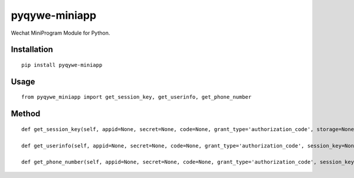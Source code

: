 ==============
pyqywe-miniapp
==============

Wechat MiniProgram Module for Python.

Installation
============

::

    pip install pyqywe-miniapp


Usage
=====

::

    from pyqywe_miniapp import get_session_key, get_userinfo, get_phone_number


Method
======

::

    def get_session_key(self, appid=None, secret=None, code=None, grant_type='authorization_code', storage=None):

    def get_userinfo(self, appid=None, secret=None, code=None, grant_type='authorization_code', session_key=None, encryptedData=None, iv=None, storage=None):

    def get_phone_number(self, appid=None, secret=None, code=None, grant_type='authorization_code', session_key=None, encryptedData=None, iv=None, storage=None):

